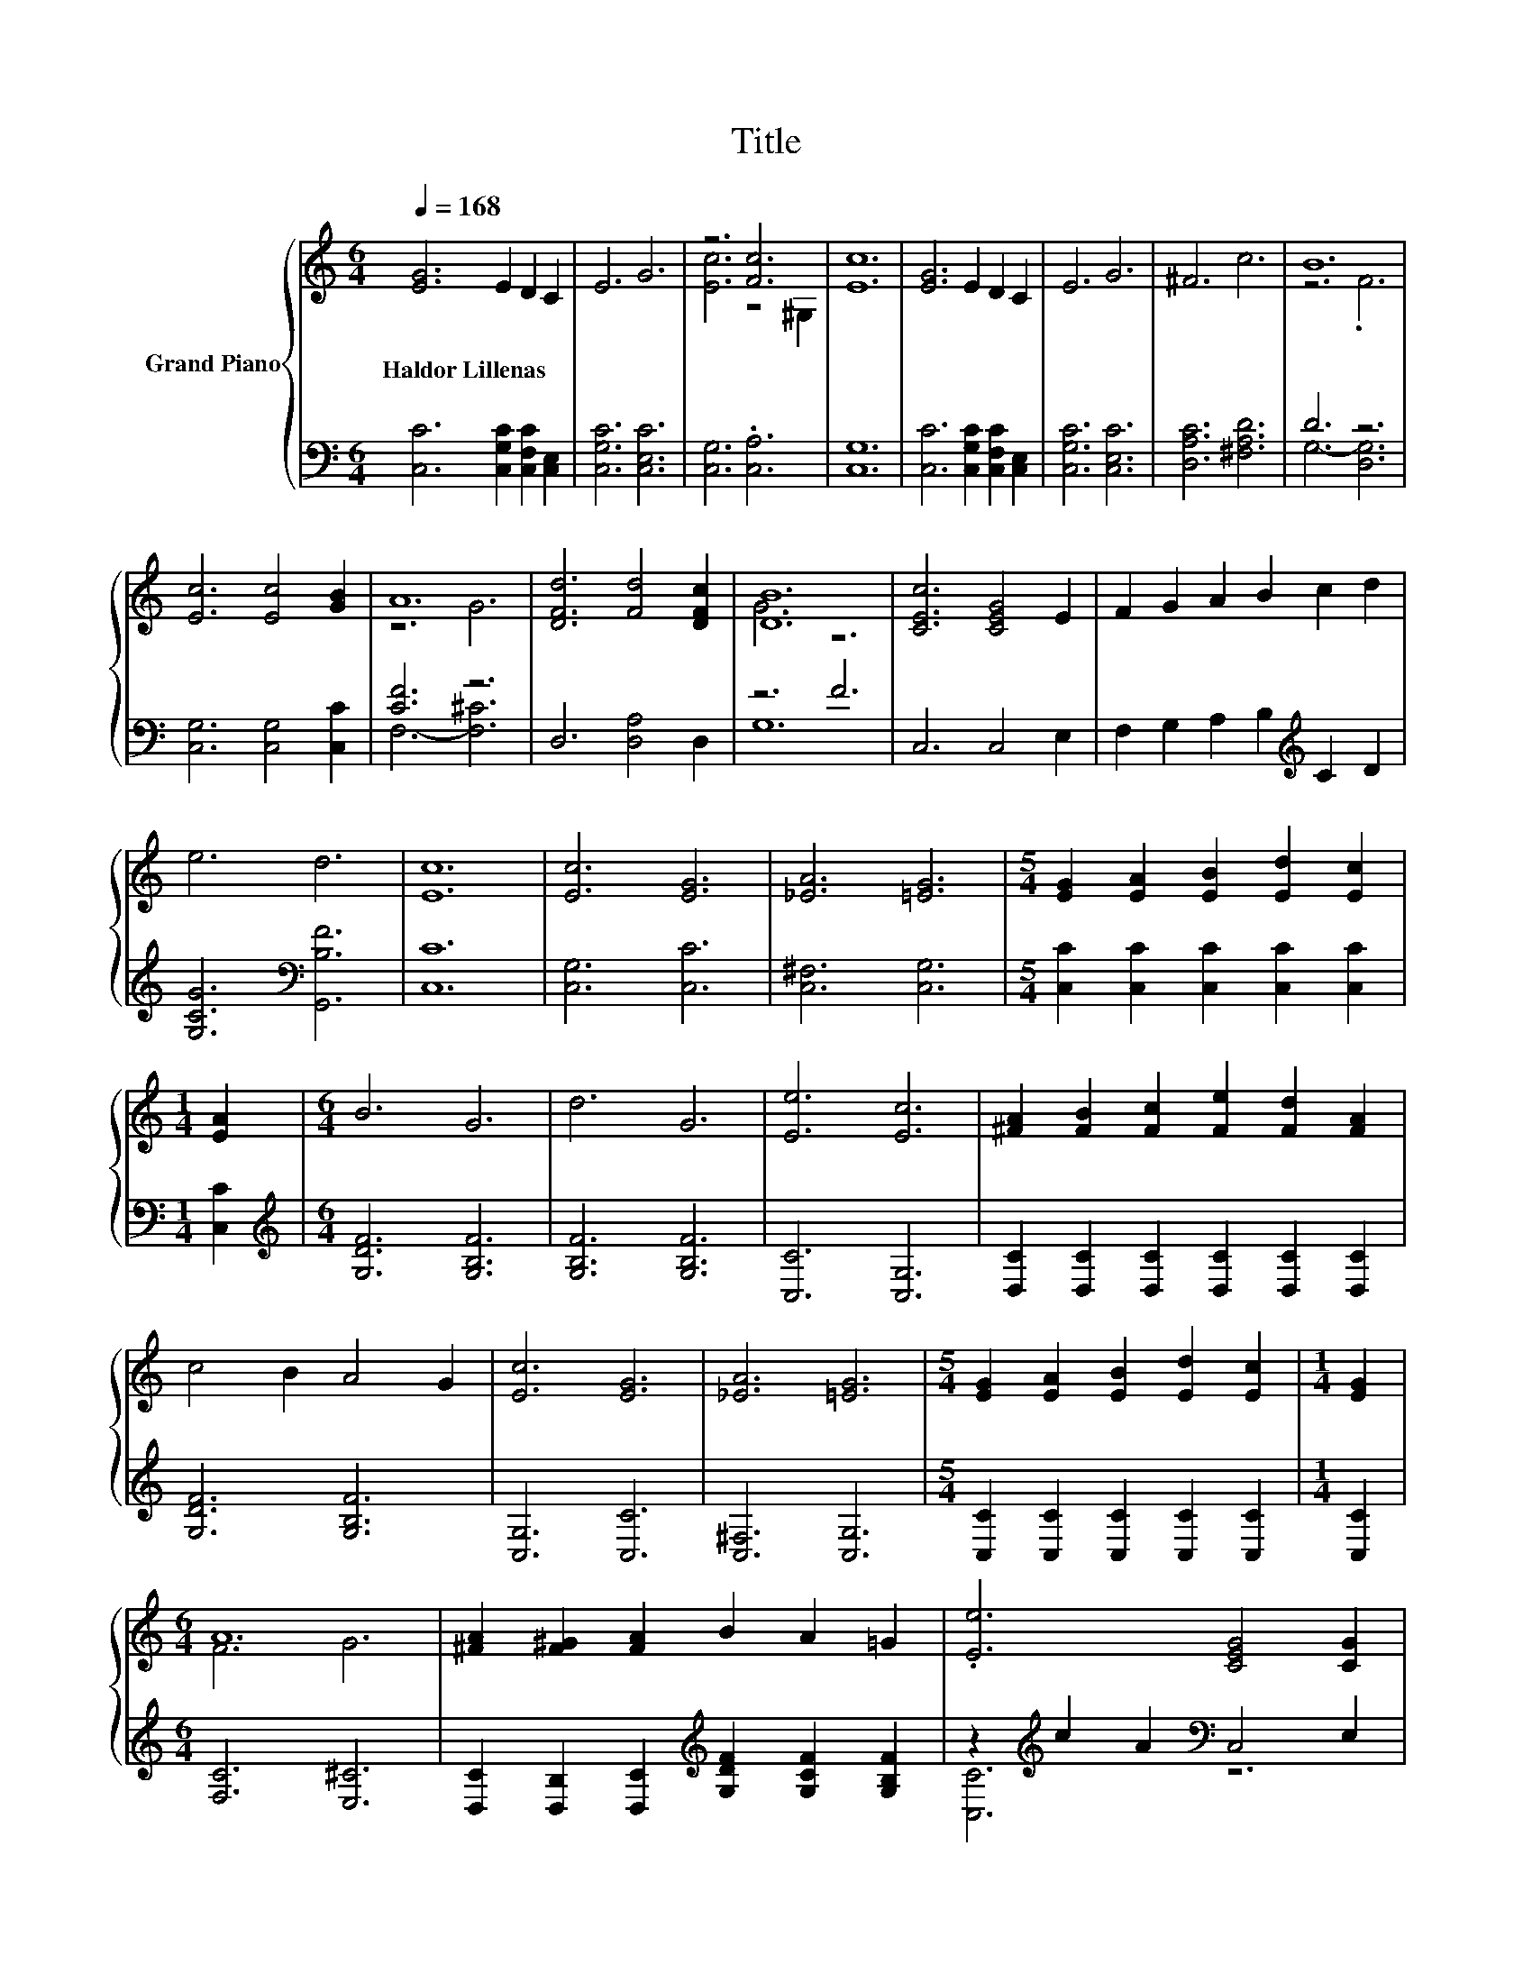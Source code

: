 X:1
T:Title
%%score { ( 1 3 ) | ( 2 4 ) }
L:1/8
Q:1/4=168
M:6/4
K:C
V:1 treble nm="Grand Piano"
V:3 treble 
V:2 bass 
V:4 bass 
V:1
 [EG]6 E2 D2 C2 | E6 G6 | z6 [Fc]6 | [Ec]12 | [EG]6 E2 D2 C2 | E6 G6 | ^F6 c6 | B12 | %8
w: Haldor~Lillenas * * *||||||||
 [Ec]6 [Ec]4 [GB]2 | A12 | [DFd]6 [Fd]4 [DFc]2 | [DB]12 | [CEc]6 [CEG]4 E2 | F2 G2 A2 B2 c2 d2 | %14
w: ||||||
 e6 d6 | [Ec]12 | [Ec]6 [EG]6 | [_EA]6 [=EG]6 |[M:5/4] [EG]2 [EA]2 [EB]2 [Ed]2 [Ec]2 | %19
w: |||||
[M:1/4] [EA]2 |[M:6/4] B6 G6 | d6 G6 | [Ee]6 [Ec]6 | [^FA]2 [FB]2 [Fc]2 [Fe]2 [Fd]2 [FA]2 | %24
w: |||||
 c4 B2 A4 G2 | [Ec]6 [EG]6 | [_EA]6 [=EG]6 |[M:5/4] [EG]2 [EA]2 [EB]2 [Ed]2 [Ec]2 |[M:1/4] [EG]2 | %29
w: |||||
[M:6/4] A12 | [^FA]2 [F^G]2 [FA]2 B2 A2 =G2 | .[Ee]6 [CEG]4 [CG]2 | %32
w: |||
[M:15/8] [C^FA]2 [B,FB]-[B,FB] [Fc]2 [=Fd]6 [Fd]3 |[M:6/4] c12 |] %34
w: ||
V:2
 [C,C]6 [C,G,C]2 [C,F,C]2 [C,E,]2 | [C,G,C]6 [C,E,C]6 | [C,G,]6 .[C,A,]6 | [C,G,]12 | %4
 [C,C]6 [C,G,C]2 [C,F,C]2 [C,E,]2 | [C,G,C]6 [C,E,C]6 | [D,A,C]6 [^F,A,D]6 | D6 z6 | %8
 [C,G,]6 [C,G,]4 [C,C]2 | [CF]6 z6 | D,6 [D,A,]4 D,2 | z6 F6 | C,6 C,4 E,2 | %13
 F,2 G,2 A,2 B,2[K:treble] C2 D2 | [G,CG]6[K:bass] [G,,B,F]6 | [C,C]12 | [C,G,]6 [C,C]6 | %17
 [C,^F,]6 [C,G,]6 |[M:5/4] [C,C]2 [C,C]2 [C,C]2 [C,C]2 [C,C]2 |[M:1/4] [C,C]2 | %20
[M:6/4][K:treble] [G,DF]6 [G,B,F]6 | [G,B,F]6 [G,B,F]6 | [C,C]6 [C,G,]6 | %23
 [D,C]2 [D,C]2 [D,C]2 [D,C]2 [D,C]2 [D,C]2 | [G,DF]6 [G,B,F]6 | [C,G,]6 [C,C]6 | [C,^F,]6 [C,G,]6 | %27
[M:5/4] [C,C]2 [C,C]2 [C,C]2 [C,C]2 [C,C]2 |[M:1/4] [C,C]2 |[M:6/4] [F,C]6 [E,^C]6 | %30
 [D,C]2 [D,B,]2 [D,C]2[K:treble] [G,DF]2 [G,CF]2 [G,B,F]2 | z2[K:treble] c2 A2[K:bass] C,4 E,2 | %32
[M:15/8] D,2 D,-D, [D,A,]2 [G,B,]6 [G,B,]3 |[M:6/4] z4 A,2 .G,6 |] %34
V:3
 x12 | x12 | [Ec]6 z4 ^G,2 | x12 | x12 | x12 | x12 | z6 .F6 | x12 | z6 G6 | x12 | G6 z6 | x12 | %13
 x12 | x12 | x12 | x12 | x12 |[M:5/4] x10 |[M:1/4] x2 |[M:6/4] x12 | x12 | x12 | x12 | x12 | x12 | %26
 x12 |[M:5/4] x10 |[M:1/4] x2 |[M:6/4] F6 G6 | x12 | x12 |[M:15/8] x15 |[M:6/4] [CE]4 F2 .E6 |] %34
V:4
 x12 | x12 | x12 | x12 | x12 | x12 | x12 | G,6- [D,G,]6 | x12 | F,6- [F,^C]6 | x12 | G,12 | x12 | %13
 x8[K:treble] x4 | x6[K:bass] x6 | x12 | x12 | x12 |[M:5/4] x10 |[M:1/4] x2 | %20
[M:6/4][K:treble] x12 | x12 | x12 | x12 | x12 | x12 | x12 |[M:5/4] x10 |[M:1/4] x2 |[M:6/4] x12 | %30
 x6[K:treble] x6 | [C,C]6[K:treble][K:bass] z6 |[M:15/8] x15 |[M:6/4] C,12 |] %34

